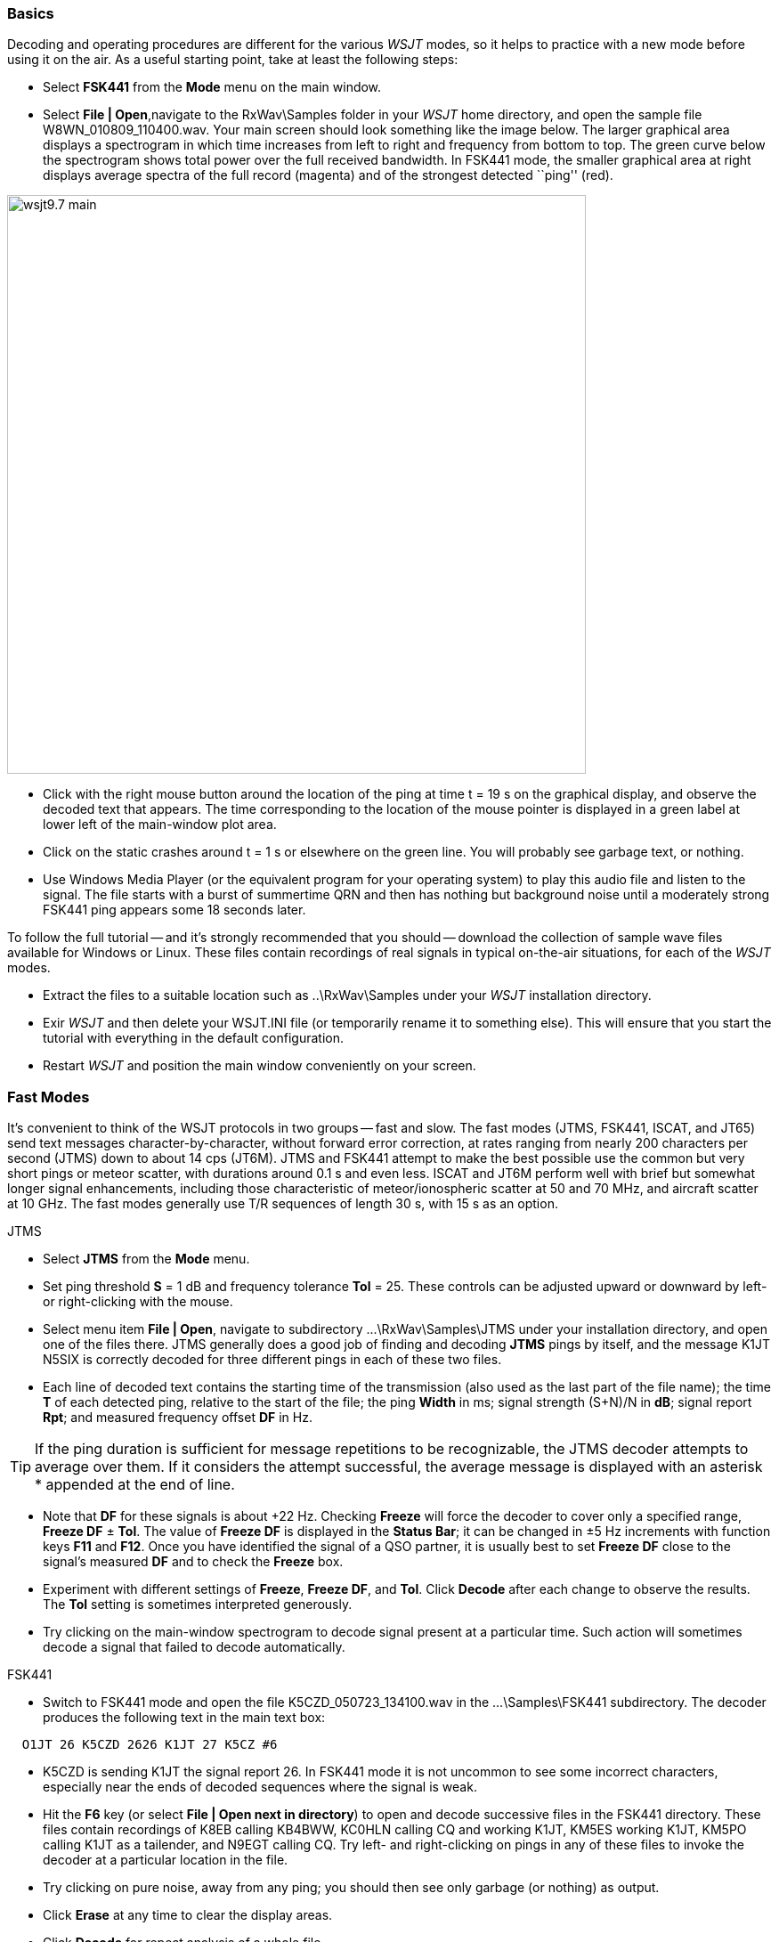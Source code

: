 === Basics

Decoding and operating procedures are different for the various _WSJT_
modes, so it helps to practice with a new mode before using it on the
air.  As a useful starting point, take at least the following steps:

- Select *FSK441* from the *Mode* menu on the main window.

- Select *File | Open*,navigate to the +RxWav\Samples+ folder in your
_WSJT_ home directory, and open the sample file
+W8WN_010809_110400.wav+.  Your main screen should look something like
the image below.  The larger graphical area displays a spectrogram in
which time increases from left to right and frequency from bottom to
top.  The green curve below the spectrogram shows total power over the
full received bandwidth.  In FSK441 mode, the smaller graphical area
at right displays average spectra of the full record (magenta) and of
the strongest detected ``ping'' (red).

[[FigMainWindow]]
image::images/wsjt9.7_main.png[align="center",width=650]

- Click with the right mouse button around the location of the ping at
time t = 19 s on the graphical display, and observe the decoded text
that appears.  The time corresponding to the location of the mouse
pointer is displayed in a green label at lower left of the main-window
plot area.

- Click on the static crashes around t = 1 s or elsewhere on the green
line.  You will probably see garbage text, or nothing.

- Use Windows Media Player (or the equivalent program for your
operating system) to play this audio file and listen to the signal.
The file starts with a burst of summertime QRN and then has nothing
but background noise until a moderately strong FSK441 ping appears
some 18 seconds later.

To follow the full tutorial -- and it's strongly recommended that you
should -- download the collection of sample wave files available for
Windows or Linux.  These files contain recordings of real signals in
typical on-the-air situations, for each of the _WSJT_ modes.

- Extract the files to a suitable location such as +..\RxWav\Samples+
under your _WSJT_ installation directory.

- Exir _WSJT_ and then delete your +WSJT.INI+ file (or temporarily
rename it to something else).  This will ensure that you start the
tutorial with everything in the default configuration.

- Restart _WSJT_ and position the main window conveniently on your
screen.

=== Fast Modes

It's convenient to think of the WSJT protocols in two groups -- fast
and slow.  The fast modes (JTMS, FSK441, ISCAT, and JT65) send text
messages character-by-character, without forward error correction, at
rates ranging from nearly 200 characters per second (JTMS) down to
about 14 cps (JT6M).  JTMS and FSK441 attempt to make the best
possible use the common but very short pings or meteor scatter, with
durations around 0.1 s and even less.  ISCAT and JT6M perform well
with brief but somewhat longer signal enhancements, including those
characteristic of meteor/ionospheric scatter at 50 and 70 MHz, and 
aircraft scatter at 10 GHz.  The fast modes generally use T/R
sequences of length 30 s, with 15 s as an option.

.JTMS

- Select *JTMS* from the *Mode* menu.

- Set ping threshold *S* = 1 dB and frequency tolerance *Tol* = 25.
These controls can be adjusted upward or downward by left- or
right-clicking with the mouse.

- Select menu item *File | Open*, navigate to subdirectory
+...\RxWav\Samples\JTMS+ under your installation directory, and open
one of the files there.  JTMS generally does a good job of finding
and decoding *JTMS* pings by itself, and the message +K1JT N5SIX+ is
correctly decoded for three different pings in each of these two
files.  

- Each line of decoded text contains the starting time of the
transmission (also used as the last part of the file name); the time
*T* of each detected ping, relative to the start of the file; the ping
*Width* in ms; signal strength (S+N)/N in *dB*; signal report *Rpt*;
and measured frequency offset *DF* in Hz.

TIP: If the ping duration is sufficient for message repetitions to be
recognizable, the JTMS decoder attempts to average over them.  If it
considers the attempt successful, the average message is displayed
with an asterisk +*+ appended at the end of line.

- Note that *DF* for these signals is about +22 Hz.  Checking *Freeze*
will force the decoder to cover only a specified range, *Freeze DF* ±
*Tol*.  The value of *Freeze DF* is displayed in the *Status Bar*; it
can be changed in ±5 Hz increments with function keys *F11* and
*F12*.  Once you have identified the signal of a QSO partner, it is
usually best to set *Freeze DF* close to the signal's measured *DF*
and to check the *Freeze* box.

- Experiment with different settings of *Freeze*, *Freeze DF*, and
*Tol*.  Click *Decode* after each change to observe the results.
The *Tol* setting is sometimes interpreted generously.

- Try clicking on the main-window spectrogram to decode signal
present at a particular time.  Such action will sometimes decode a
signal that failed to decode automatically.

.FSK441

- Switch to FSK441 mode and open the file +K5CZD_050723_134100.wav+ in
the +...\Samples\FSK441+ subdirectory.  The decoder produces the
following text in the main text box:

----
  O1JT 26 K5CZD 2626 K1JT 27 K5CZ #6
----

- K5CZD is sending K1JT the signal report 26.  In FSK441 mode it
is not uncommon to see some incorrect characters, especially near the
ends of decoded sequences where the signal is weak.

- Hit the *F6* key (or select *File | Open next in directory*) to open
and decode successive files in the FSK441 directory.  These files
contain recordings of K8EB calling KB4BWW, KC0HLN calling CQ and
working K1JT, KM5ES working K1JT, KM5PO calling K1JT as a tailender,
and N9EGT calling CQ.  Try left- and right-clicking on pings in any of
these files to invoke the decoder at a particular location in the
file.

- Try clicking on pure noise, away from any ping; you should then see
only garbage (or nothing) as output.

- Click *Erase* at any time to clear the display areas.

- Click *Decode* for repeat analysis of a whole file.

- Open the first KC0HLN file again.  It produces the message +CQ
KC0HLN EN32 CQ KC0HLN...+ (plus some garbage characters).
Double-click on the callsign KC0HLN in the text window, and observe
what happens in the Tx message boxes.  The program is now ready for
K1JT to answer the CQ from KC0HLN.

.ISCAT

- Switch to mode *ISCAT-B* and open any file in the
+...\Samples\ISCAT-B+ subdirectory.  These files contain recordings of
ionospheric scatter signals on 6 meters.  The signals are inaudible
most of the time, but they decode readily nevertheless.

- You can instruct the ISCAT decoder to concentrate on a particular
portion of a received sequence.  *Left-click* to decode in a 4-second
region centered on the mouse pointer.  *Right-click* to decode from
the beginning to the pointer.  *Swipe* with the left mouse button
depressed to decode over any desired range.

- *Open* the file +K0AWU_100714_120200.wav+.  The spectrogram shows
little sign of any signal except for barely visible enhancements
around t = 2.1 and t = 5.5 s.  Nothing is visible (or audible) after
about t = 8 s.  Nevertheless, try a *Swipe* to decode between about 9
and 25 s.  The message +THUNDER+ should be decoded.

- Switch now to mode *ISCAT-A* and examine files in the
+...\Samples\ISCAT-A+ subdirectory.  VK7MO and VK3HZ are completing a
10 GHz QSO over a 600 km path, using low power, small dishes, and
airplane-scatter propagation.  The signals are barely audible, if at
all -- but ISCAT decodes them flawlessly.

TIP: Usable ISCAT signals are often well below the noise, so signal
strengths are quoted as S/N rather than (S+N)/N. 

///////////
The four numbers following each decoded message give the detected
message length in characters (including the invisible
beginning-of-message character); the worst-case confidence level for
any character in the decoded message, on a 0-10 scale; the average
confidence level for all characters in the message, on the same 0-10
scale; and the length in seconds of a selected data segment yielding
highest confidence levels.  These numbers have been useful in
optimizing the ISCAT decoder; they may be removed in future.
////////////

.JT6M

- Switch to mode JT6M and open file +AA9MY_030323_142300.wav+ in the
JT6M subdirectory.  You should see decoded text 

----
  9MY 73 DE AA9MF2
----

- Try left-clicking near t = 15.0 s.  You should be able to obtain the
average message shown below.  (Averaged messages are indicated by an
asterisk +*+ near the end of line, followed by the message length.)

----
  73 DE AA9MY         *
----


- Hit *F6* to read and decode subsequent files in the JT6M directory.
You will see AC5TM working K1SIX, AF4O working K1JT, and WA5UFH
working K0AWU.  In several files the signals are inaudible or barely
audible, yet still decodable.  The second AF4O file produces no
decoded text by default, but try right-clicking at t = 16.8 s.  

- Find several other examples of decodable text in flat regions on the
green curve.  For example, try left-clicking at t = 7.4 s or t = 9.8 s
in the first AF4O file, or at t = 11.6 s in the second AF4O file.

=== Slow Modes

The slow modes in _WSJT_ are designed for signals that are very weak
-- perhaps averaging 10 dB or more below the audible threshold -- but
more or less steady.  These modes use strong error-control coding, so
the software generally decodes a transmission exactly as it was sent,
or not at all.  T/R sequence lengths are usually one minute.

.JT65A

- Switch to mode JT65A.  

- You should now pay some attention to the *SpecJT* screen as well as
the main _WSJT_ screen.  (Select *View | SpecJT* if you have
previously deleted it.)  If the SpecJT and _WSJT_ windows overlap on
your screen, reduce the vertical size of the SpecJT window so that
only its top half shows.

- Select *Speed 3* on the SpecJT window.

- Check the following items on the *SpecJT | Options* menu:

* *Mark T/R boundaries*
* *Flatten spectra*
* *Mark JT65 tones only if Freeze is checked*
* *JT65 DF axis*.

- Select *File | Open* on the main window, navigate to the JT65A
directory, and open the file +F9HS_031120_074800.wav+.  The SpecJT
screen will show a messy spectrum cluttered with birdies at 100 Hz
intervals and other interfering signals.  However, the red curve in
the main-screen graphical area shows a strong JT65 sync tone amongst
the clutter, and the decoder produces

----
  074800 2 -20 2.6 361  3 *   K1JT F9HS JN23      1  0
----

- Double-click on +F9HS+ in the text window.  This callsign will be
copied into the *To Radio* box; the database will be searched and the
grid locator retrieved, if available. Tx messages will be generated
for a QSO with F9HS, and the Tx message pointer will be set to message
#2 so that the signal report OOO will be sent.  During actual
operation, all of this can take place in the few seconds near the end
of a reception interval, before your next transmission starts.

- Hit *F6* to open the next file.  A smaller red spike appears,
indicating successful synchronization, and you will see that G3FPQ is
calling W7GJ:

 131900 1 -25 1.5 43 3 *    W7GJ G3FPQ IO91     1  0

TIP: Signals become visible on the waterfall around S/N = -26 dB and
audible to someone with good hearing around -15 dB. 

.JT65B

- Select JT65B from the *Mode* menu and click *Clr Avg*.

- Go to *File | Open*, navigate to inside the JT65B directory, and
open the DL7UAE file.  The waterfall shows a strong birdie at DF = 783
Hz and several weaker signals.  The ones at DF = 223 and DF = 244 Hz
look most interesting because they seem to show the speckled pattern
typical of a JT65 signal.

image::images/SpecJT_DL7UAE.png[align="center",width=650]

- _WSJT_ chooses the signal at DF = 223 Hz as the most
promising, and decodes it to reveal DL7UAE answering a CQ from K1JT.

image::images/jt65.png[align="center",width=650]

- The red curve shows a second spike that looks almost as good as the
DL7UAE signal. Experiment to see if you can determine who else might
be calling.  (The answer and how to find it are given below, at the
end of this section.)

- When you are ready to continue, clear *Freeze* and *AFC*, click
*Erase* and *Clr Avg*) and hit *F6* to open the next file.  The green
curve shows some nasty SSB QRM starting at t = 5.3 s into the file.
(Again, you might want to listen to this file.)  Some rhythmic
broadband noise is also present, showing clearly on the green line.
Fortunately, the waterfall looks nearly clean in the important JT65
spectral region, and _WSJT_ has no problem decoding the signal at DF =
-46 Hz.  EA5SE is sending K1JT the default OOO signal report.

  000400 2 -25 2.9 -46 3 # K1JT EA5SE IM98 OOO 1  0 

- Try double-clicking on the sync tone in the waterfall, or on the red
spike in the main-screen graphics area.  Either action will
automatically check *Freeze*, set *Freeze DF* to the selected
frequency and *Tol* to 50 Hz, and invoke the decoder.  The red curve
will show that the sync-tone search range has been reduced to ±50 Hz
around the selected frequency.

- Take note of the colored tick marks on the frequency scale at the
top of the *SpecJT* window.  The leftmost vertical green mark shows
the selected *Freeze DF*, and the horizontal band below it shows the
range that will be searched for a sync tone.  The other green tick
marks the upper limit of the JT65 data tones, and red ticks mark the
frequencies used for JT65 shorthand messages.

- Hit *F6* to open the next file.  You will see EA5SE sending K1JT the
shorthand message RRR.  Magenta and orange curves in the main-screen
graphics area show the measured average spectra for two distinct
phases of the shorthand message cycle.  In the waterfall display you
should see the alternating tones for RRR accurately aligned with the
sync-tone marker and the second red marker.  Hit the *F6* key once
more to decode the final transmission of this QSO, with ES5SE sending
a shorthand 73 to K1JT.

- Uncheck *Freeze* and hit *F6* again.  The waterfall shows a likely
sync tone with deep libration fading at DF = -22 Hz, and the decoder
shows EI4DQ sending K1JT the OOO signal report.  Double-click on the
sync tone in either window to lock him in, and hit *F6* to open the
next file.  EI4DQ has received the OOO report from K1JT and
is now sending RO.

- Clear the Freeze box, check *AFC*, and hit *F6* again to open the
next file.  Two birdies are in the passband, but _WSJT_ ignores them
and finds a valid sync tone at DF = 221 Hz, decoding IK1UWL sending an
OOO report to K1JT.  Uncheck *AFC* and hit *Decode*; you will notice
that the first of two numbers near the end of the decoded line change
from 1 to 0, indicating that without *AFC* the Deep Search decoder is
required to decode this file.  Double-click on the sync tone to lock
in IK1UWL, and wait for the next transmission (i.e., hit *F6* to read
the next file).  IK1UWL has copied the report RO from K1JT, so he is
sending RRR.  Note that this shorthand message is barely visible on
the waterfall, but it is still decoded correctly.  K1JT would now send
73 to signify that the QSO is complete.

- Clear the *Freeze* and *AFC* boxes and hit *F6* to find RU1AA
calling CQ.  RU1AA has a big signal; his tones in this file are easily
audible.  In the next several files K1JT works him quickly, despite
two birdies that are drifting down through the JT65 signal passband.
Notice that as a reminder, decoded shorthand messages are always
flagged with a ``?'' mark unless you have turned Freeze on and set Tol
to 100 Hz or less -- things that you should always do, for best
decoding results.  RU1AA ends the QSO by sending the message ``TNX JOE
-14 73'' to tell K1JT that his signal peaked at -14 dB.  Since this
message does not start with two callsigns (or CQ or QRZ plus one
callsign) it is treated as a plain text message.  Such messages can
convey no more than 13 characters, so in this case the final ``73''
was truncated.

- Clear the *Freeze* box and hit *F6* to show another big Russian
signal: RW1AY/1 is answering a CQ from K1JT.  Double-click on the sync
tone (on either window) to lock it in, and then hit *F6* to see the
messages RO, 73, and -19TNXQSO 73 in the next three transmissions.

- Were you able to decode the second signal in the DL7UAE file?  If
so, congratulations!  If not, clear *Freeze* and go back to *File |
Open* and select the first file again.  Left-click on the smaller red
spike, check *Freeze* on, and reduce *Tol* to 10 Hz.  Then hit
*Decode*, and you should see SP6GWB calling K1JT with an excellent
signal.  The DL7UAE and SP6GWB signals are separated by only 22 Hz, so
most of their tones overlap in the 355 Hz passband of JT65B.
Nevertheless, the decoder copies perfectly with the help of its robust
error-correcting code.

- While you have the DL7UAE file in memory, *Freeze* on, *Tol* = 10
Hz, and *Freeze DF* set on the smaller red spike, hit *F2* to open the *Setup |
Options* screen and enter your own call (or some other call) in place
of K1JT in the My Call box.  Then dismiss the *Options* screen and try
to decode the SP6GWB signal again.  You will surely fail, because for
this message successful copy was obtained as a result from the Deep
Search decoder, which is described further below.

.JT4

- Switch to mode JT4F, go to subdirectory +...Samples\JT4F+, and open
files +VK7MO_130217_105000.wav+ and +VK7MO_130217_105200.wav+
sequentially.  These are recordings of the 10 GHz EME signal of VK7MO
(70 cm dish, 10 W) made at G3WDG (2 m dish).  Nothing is visible on
the SpecJT waterfall, and neither recording decodes by itself.  But
_WSJT_ recognizes and saves the potentially usable JT4F signals in
each file, and produces a perfect decode in the average text window.

image::images/VK7MO_10GHz.png[align="center",width=650]

- Confirm for yourself that with *My Call* set to G3WDG and *Normal
Deep Search* selected on the *Decode | JT4 and JT65* menu, each of
these files decodes properly on its own.

image::images/VK7MO_10GHz_2.png[align="center",width=650]

